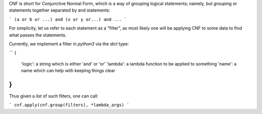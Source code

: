 CNF is short for Conjunctive Normal Form, which is a way of grouping logical statements; namely, but grouping or statements together separated by and statements:

```
(a or b or ...) and (x or y or...) and ...
```

For simplicity, let us refer to each statement as a "filter", as most likely one will be applying CNF to some data to find what passes the statements.

Currently, we implement a filter in `python3` via the `dict` type:

```
{
  'logic':    a string which is either 'and' or 'or'
  'lambda':   a lambda function to be applied to something
  'name':     a name which can help with keeping things clear
}
```

Thus given a `list` of such filters, one can call:

```
cnf.apply(cnf.group(filters), *lambda_args)
```


